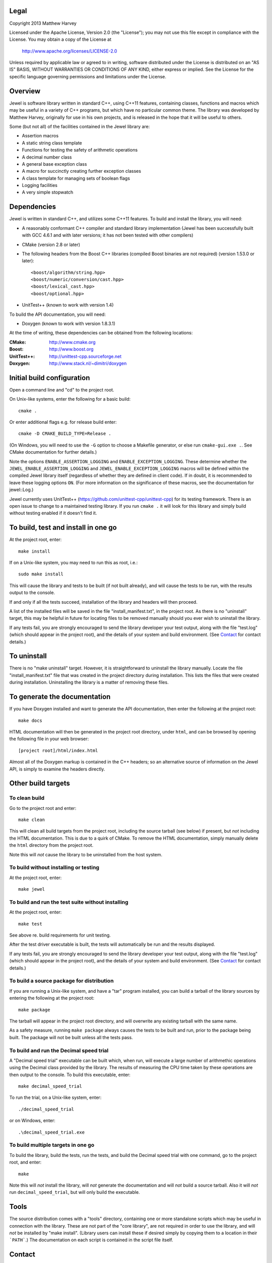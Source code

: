 Legal
=====

Copyright 2013 Matthew Harvey

Licensed under the Apache License, Version 2.0 (the "License");
you may not use this file except in compliance with the License.
You may obtain a copy of the License at

    http://www.apache.org/licenses/LICENSE-2.0

Unless required by applicable law or agreed to in writing, software
distributed under the License is distributed on an "AS IS" BASIS,
WITHOUT WARRANTIES OR CONDITIONS OF ANY KIND, either express or implied.
See the License for the specific language governing permissions and
limitations under the License.

Overview
========

Jewel is software library written in standard C++, using C++11 features,
containing classes, functions and macros which may be useful in a variety of
C++ programs, but which have no particular common theme. The library was
developed by Matthew Harvey, originally for use in his own projects, and is
released in the hope that it will be useful to others.

Some (but not all) of the facilities contained in the Jewel library are:

- Assertion macros
- A static string class template
- Functions for testing the safety of arithmetic operations
- A decimal number class
- A general base exception class
- A macro for succinctly creating further exception classes
- A class template for managing sets of boolean flags
- Logging facilities
- A very simple stopwatch

Dependencies
============

Jewel is written in standard C++, and utilizes some C++11 features.
To build and install the library, you will need:

- A reasonably conformant C++ compiler and standard library implementation
  (Jewel has been successfully built with GCC 4.6.1 and with later
  versions; it has not been tested with other compilers)

- CMake (version 2.8 or later)

- The following headers from the Boost C++ libraries (compiled Boost
  binaries are not required) (version 1.53.0 or later)::

    <boost/algorithm/string.hpp>
    <boost/numeric/conversion/cast.hpp>
    <boost/lexical_cast.hpp>
    <boost/optional.hpp>

- UnitTest++ (known to work with version 1.4)

To build the API documentation, you will need:

- Doxygen (known to work with version 1.8.3.1)

At the time of writing, these dependencies can be obtained from the following
locations:

:CMake:         http://www.cmake.org
:Boost:            http://www.boost.org
:UnitTest++:    http://unittest-cpp.sourceforge.net
:Doxygen:        http://www.stack.nl/~dimitri/doxygen


Initial build configuration
===========================

Open a command line and "cd" to the project root.

On Unix-like systems, enter the following for a basic build::

    cmake .

Or enter additional flags e.g. for release build enter::

    cmake -D CMAKE_BUILD_TYPE=Release .

(On Windows, you will need to use the ``-G`` option to choose a Makefile
generator, or else run ``cmake-gui.exe .``. See CMake documentation for further
details.)

Note the options ``ENABLE_ASSERTION_LOGGING`` and ``ENABLE_EXCEPTION_LOGGING``.
These determine whether the ``JEWEL_ENABLE_ASSERTION_LOGGING`` and
``JEWEL_ENABLE_EXCEPTION_LOGGING`` macros will be defined within the compiled
Jewel library itself (regardless of whether they are defined in client code).
If in doubt, it is recommended to leave these logging options ``ON``.
(For more information on the significance of these macros, see the documentation
for jewel::Log.)

Jewel currently uses UnitTest++ (https://github.com/unittest-cpp/unittest-cpp) for
its testing framework. There is an open issue to change to a maintained testing
library. If you run ``cmake .`` it will look for this library and simply build
without testing enabled if it doesn't find it.

To build, test and install in one go
====================================

At the project root, enter::

    make install

If on a Unix-like system, you may need to run this as root, i.e.::

    sudo make install

This will cause the library and tests to be built (if not built already), and
will cause the tests to be run, with the results output to the console.

If and only if all the tests succeed, installation of the library and headers
will then proceed.

A list of the installed files will be saved in the
file "install_manifest.txt", in the project root. As there is no
"uninstall" target, this may be helpful in future for locating files to be
removed manually should you ever wish to uninstall the library.

If any tests fail, you are strongly encouraged to send the library developer
your test output, along with the file "test.log" (which should appear in the
project root), and the details of your system and build environment. (See
Contact_ for contact details.)


To uninstall
============

There is no "make uninstall" target. However, it is straightforward to
uninstall the library manually. Locate the
file "install_manifest.txt" file that was created in the project directory
during installation.
This lists the files that were created during installation. Uninstalling the
library is a matter of removing these files.


To generate the documentation
=============================

If you have Doxygen installed and want to generate the API documentation, then
enter the following at the project root::

    make docs

HTML documentation will then be generated in the project root directory,
under ``html``, and can be browsed by opening the following file in your
web browser::

    [project root]/html/index.html

Almost all of the Doxygen markup is contained in the
C++ headers; so an alternative source of information on the Jewel API, is
simply to examine the headers directly.


Other build targets
===================

To clean build
--------------

Go to the project root and enter::

    make clean

This will clean all build targets from the project root, including
the source tarball (see below) if present, but *not* including the
HTML documentation. This is due to a quirk of CMake. To remove the
HTML documentation, simply manually delete the ``html`` directory from the
project root.

Note this will *not* cause the library to be uninstalled from the host system.


To build without installing or testing
--------------------------------------

At the project root, enter::

    make jewel


To build and run the test suite without installing
--------------------------------------------------

At the project root, enter::

    make test

See above re. build requirements for unit testing.

After the test driver executable is built, the tests will automatically be run
and the results displayed.

If any tests fail, you are strongly encouraged to send the library developer
your test output, along with the file "test.log" (which should appear in the
project root), and the details of your system and build environment. (See
Contact_ for contact details.)


To build a source package for distribution
------------------------------------------

If you are running a Unix-like system, and have a "tar" program installed,
you can build a tarball of the library sources by entering the following
at the project root::

    make package

The tarball will appear in the project root directory, and will overwrite any
existing tarball with the same name.

As a safety measure, running ``make package`` always causes the tests to be
built and run, prior to the package being built. The package will not be built
unless all the tests pass.


To build and run the Decimal speed trial
----------------------------------------

A "Decimal speed trial" executable can be built which, when run, will
execute a large number of arithmethic operations using the Decimal class
provided by the library. The results of measuring the CPU time taken by these
operations are then output to the console. To build this executable, enter::

    make decimal_speed_trial

To run the trial, on a Unix-like system, enter::

    ./decimal_speed_trial

or on Windows, enter::

    .\decimal_speed_trial.exe


To build multiple targets in one go
-----------------------------------

To build the library, build the tests, run the tests, and build the
Decimal speed trial with one command, go to the project root, and enter::

    make

Note this will *not* install the library, will *not* generate the documentation
and will *not* build a source tarball. Also it will *not* run
``decimal_speed_trial``, but will only build the executable.


Tools
=====

The source distribution comes with a "tools" directory, containing one
or more standalone scripts which may be useful in connection with the library.
These are not part of the "core library", are not required in order to use the
library, and will *not* be installed by "make install". (Library users can
install these if desired simply by copying them to a location in their
```PATH```.) The documentation on each script is contained in the script file
itself.


Contact
=======

jewel@matthewharvey.net
